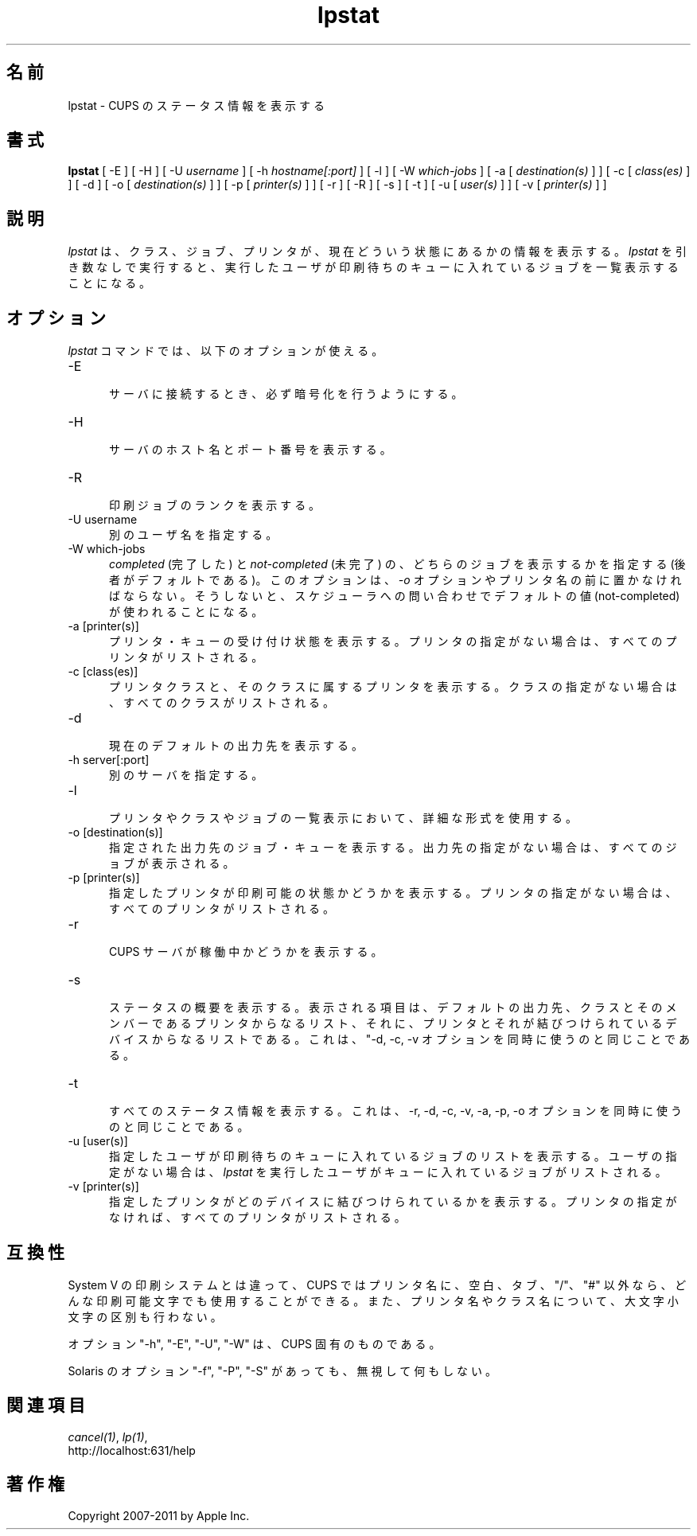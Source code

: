 .\"
.\" "$Id: lpstat.man 9771 2011-05-12 05:21:56Z mike $"
.\"
.\"   lpstat man page for CUPS.
.\"
.\"   Copyright 2007-2011 by Apple Inc.
.\"   Copyright 1997-2006 by Easy Software Products.
.\"
.\"   These coded instructions, statements, and computer programs are the
.\"   property of Apple Inc. and are protected by Federal copyright
.\"   law.  Distribution and use rights are outlined in the file "LICENSE.txt"
.\"   which should have been included with this file.  If this file is
.\"   file is missing or damaged, see the license at "http://www.cups.org/".
.\"
.\"*******************************************************************
.\"
.\" This file was generated with po4a. Translate the source file.
.\"
.\"*******************************************************************
.TH lpstat 1 CUPS "10 September 2008" "Apple Inc."
.SH 名前
lpstat \- CUPS のステータス情報を表示する
.SH 書式
\fBlpstat\fP [ \-E ] [ \-H ] [ \-U \fIusername\fP ] [ \-h \fIhostname[:port]\fP ] [ \-l ]
[ \-W \fIwhich\-jobs\fP ] [ \-a [ \fIdestination(s)\fP ] ] [ \-c [ \fIclass(es)\fP ] ] [
\-d ] [ \-o [ \fIdestination(s)\fP ] ] [ \-p [ \fIprinter(s)\fP ] ] [ \-r ] [ \-R ] [
\-s ] [ \-t ] [ \-u [ \fIuser(s)\fP ] ] [ \-v [ \fIprinter(s)\fP ] ]
.SH 説明
\fIlpstat\fP は、クラス、ジョブ、プリンタが、現在どういう状態にあるかの情報を表示する。
\fIlpstat\fP を引き数なしで実行すると、
実行したユーザが印刷待ちのキューに入れているジョブを一覧表示することになる。
.SH オプション
\fIlpstat\fP コマンドでは、以下のオプションが使える。
.TP  5
\-E
.br
サーバに接続するとき、必ず暗号化を行うようにする。
.TP  5
\-H
.br
サーバのホスト名とポート番号を表示する。
.TP  5
\-R
.br
印刷ジョブのランクを表示する。
.TP  5
\-U username
.br
別のユーザ名を指定する。
.TP  5
\-W which\-jobs
.br
\fIcompleted\fP (完了した) と \fInot\-completed\fP (未完了) の、
どちらのジョブを表示するかを指定する (後者がデフォルトである)。
このオプションは、 \fI\-o\fP オプションやプリンタ名の前に置かなければならない。
そうしないと、スケジューラへの問い合わせでデフォルトの値 (not\-completed)
が使われることになる。
.TP  5
\-a [printer(s)]
.br
プリンタ・キューの受け付け状態を表示する。
プリンタの指定がない場合は、すべてのプリンタがリストされる。
.TP  5
\-c [class(es)]
.br
プリンタクラスと、そのクラスに属するプリンタを表示する。
クラスの指定がない場合は、すべてのクラスがリストされる。
.TP  5
\-d
.br
現在のデフォルトの出力先を表示する。
.TP  5
\-h server[:port]
.br
別のサーバを指定する。
.TP  5
\-l
.br
プリンタやクラスやジョブの一覧表示において、詳細な形式を使用する。
.TP  5
\-o [destination(s)]
.br
指定された出力先のジョブ・キューを表示する。
出力先の指定がない場合は、すべてのジョブが表示される。
.TP  5
\-p [printer(s)]
.br
指定したプリンタが印刷可能の状態かどうかを表示する。
プリンタの指定がない場合は、すべてのプリンタがリストされる。
.TP  5
\-r
.br
CUPS サーバが稼働中かどうかを表示する。
.TP  5
\-s
.br
ステータスの概要を表示する。表示される項目は、デフォルトの出力先、
クラスとそのメンバーであるプリンタからなるリスト、
それに、プリンタとそれが結びつけられているデバイスからなるリストである。
これは、"\-d, \-c, \-v オプションを同時に使うのと同じことである。
.TP  5
\-t
.br
すべてのステータス情報を表示する。これは、\-r, \-d, \-c, \-v, \-a, \-p, \-o
オプションを同時に使うのと同じことである。
.TP  5
\-u [user(s)]
.br
指定したユーザが印刷待ちのキューに入れているジョブのリストを表示する。
ユーザの指定がない場合は、\fIlpstat\fP を実行したユーザがキューに入れているジョブがリストされる。
.TP  5
\-v [printer(s)]
.br
指定したプリンタがどのデバイスに結びつけられているかを表示する。
プリンタの指定がなければ、すべてのプリンタがリストされる。
.SH 互換性
System V の印刷システムとは違って、CUPS ではプリンタ名に、空白、タブ、
"/"、"#" 以外なら、どんな印刷可能文字でも使用することができる。
また、プリンタ名やクラス名について、大文字小文字の区別も行わない。
.LP
オプション "\-h", "\-E", "\-U", "\-W" は、CUPS 固有のものである。
.LP
Solaris のオプション "\-f", "\-P", "\-S" があっても、無視して何もしない。
.SH 関連項目
\fIcancel(1)\fP, \fIlp(1)\fP,
.br
http://localhost:631/help
.SH 著作権
Copyright 2007\-2011 by Apple Inc.
.\"
.\" End of "$Id: lpstat.man 9771 2011-05-12 05:21:56Z mike $".
.\"
